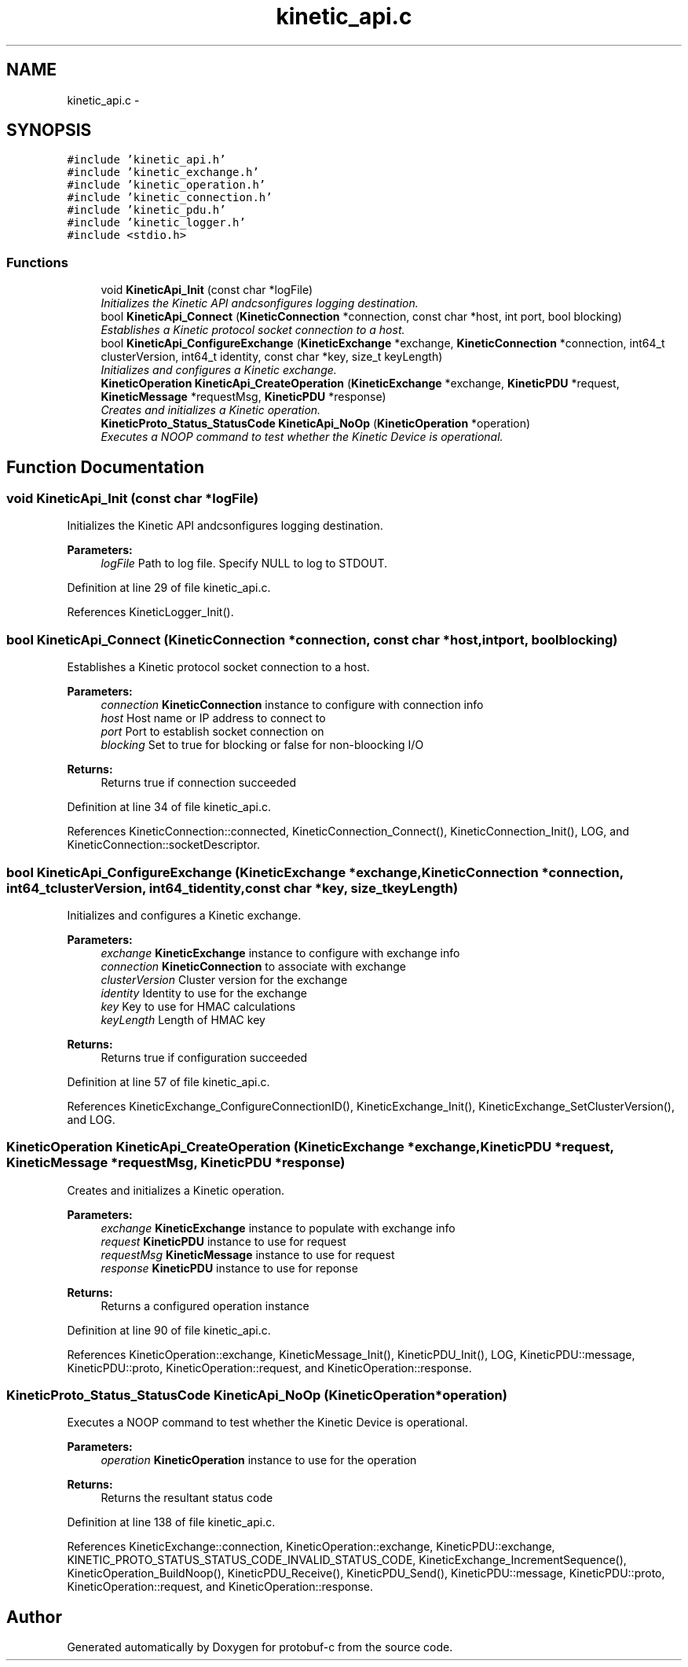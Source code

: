 .TH "kinetic_api.c" 3 "Fri Aug 8 2014" "Version v0.5.0" "protobuf-c" \" -*- nroff -*-
.ad l
.nh
.SH NAME
kinetic_api.c \- 
.SH SYNOPSIS
.br
.PP
\fC#include 'kinetic_api\&.h'\fP
.br
\fC#include 'kinetic_exchange\&.h'\fP
.br
\fC#include 'kinetic_operation\&.h'\fP
.br
\fC#include 'kinetic_connection\&.h'\fP
.br
\fC#include 'kinetic_pdu\&.h'\fP
.br
\fC#include 'kinetic_logger\&.h'\fP
.br
\fC#include <stdio\&.h>\fP
.br

.SS "Functions"

.in +1c
.ti -1c
.RI "void \fBKineticApi_Init\fP (const char *logFile)"
.br
.RI "\fIInitializes the Kinetic API andcsonfigures logging destination\&. \fP"
.ti -1c
.RI "bool \fBKineticApi_Connect\fP (\fBKineticConnection\fP *connection, const char *host, int port, bool blocking)"
.br
.RI "\fIEstablishes a Kinetic protocol socket connection to a host\&. \fP"
.ti -1c
.RI "bool \fBKineticApi_ConfigureExchange\fP (\fBKineticExchange\fP *exchange, \fBKineticConnection\fP *connection, int64_t clusterVersion, int64_t identity, const char *key, size_t keyLength)"
.br
.RI "\fIInitializes and configures a Kinetic exchange\&. \fP"
.ti -1c
.RI "\fBKineticOperation\fP \fBKineticApi_CreateOperation\fP (\fBKineticExchange\fP *exchange, \fBKineticPDU\fP *request, \fBKineticMessage\fP *requestMsg, \fBKineticPDU\fP *response)"
.br
.RI "\fICreates and initializes a Kinetic operation\&. \fP"
.ti -1c
.RI "\fBKineticProto_Status_StatusCode\fP \fBKineticApi_NoOp\fP (\fBKineticOperation\fP *operation)"
.br
.RI "\fIExecutes a NOOP command to test whether the Kinetic Device is operational\&. \fP"
.in -1c
.SH "Function Documentation"
.PP 
.SS "void KineticApi_Init (const char *logFile)"

.PP
Initializes the Kinetic API andcsonfigures logging destination\&. 
.PP
\fBParameters:\fP
.RS 4
\fIlogFile\fP Path to log file\&. Specify NULL to log to STDOUT\&. 
.RE
.PP

.PP
Definition at line 29 of file kinetic_api\&.c\&.
.PP
References KineticLogger_Init()\&.
.SS "bool KineticApi_Connect (\fBKineticConnection\fP *connection, const char *host, intport, boolblocking)"

.PP
Establishes a Kinetic protocol socket connection to a host\&. 
.PP
\fBParameters:\fP
.RS 4
\fIconnection\fP \fBKineticConnection\fP instance to configure with connection info 
.br
\fIhost\fP Host name or IP address to connect to 
.br
\fIport\fP Port to establish socket connection on 
.br
\fIblocking\fP Set to true for blocking or false for non-bloocking I/O 
.RE
.PP
\fBReturns:\fP
.RS 4
Returns true if connection succeeded 
.RE
.PP

.PP
Definition at line 34 of file kinetic_api\&.c\&.
.PP
References KineticConnection::connected, KineticConnection_Connect(), KineticConnection_Init(), LOG, and KineticConnection::socketDescriptor\&.
.SS "bool KineticApi_ConfigureExchange (\fBKineticExchange\fP *exchange, \fBKineticConnection\fP *connection, int64_tclusterVersion, int64_tidentity, const char *key, size_tkeyLength)"

.PP
Initializes and configures a Kinetic exchange\&. 
.PP
\fBParameters:\fP
.RS 4
\fIexchange\fP \fBKineticExchange\fP instance to configure with exchange info 
.br
\fIconnection\fP \fBKineticConnection\fP to associate with exchange 
.br
\fIclusterVersion\fP Cluster version for the exchange 
.br
\fIidentity\fP Identity to use for the exchange 
.br
\fIkey\fP Key to use for HMAC calculations 
.br
\fIkeyLength\fP Length of HMAC key 
.RE
.PP
\fBReturns:\fP
.RS 4
Returns true if configuration succeeded 
.RE
.PP

.PP
Definition at line 57 of file kinetic_api\&.c\&.
.PP
References KineticExchange_ConfigureConnectionID(), KineticExchange_Init(), KineticExchange_SetClusterVersion(), and LOG\&.
.SS "\fBKineticOperation\fP KineticApi_CreateOperation (\fBKineticExchange\fP *exchange, \fBKineticPDU\fP *request, \fBKineticMessage\fP *requestMsg, \fBKineticPDU\fP *response)"

.PP
Creates and initializes a Kinetic operation\&. 
.PP
\fBParameters:\fP
.RS 4
\fIexchange\fP \fBKineticExchange\fP instance to populate with exchange info 
.br
\fIrequest\fP \fBKineticPDU\fP instance to use for request 
.br
\fIrequestMsg\fP \fBKineticMessage\fP instance to use for request 
.br
\fIresponse\fP \fBKineticPDU\fP instance to use for reponse 
.RE
.PP
\fBReturns:\fP
.RS 4
Returns a configured operation instance 
.RE
.PP

.PP
Definition at line 90 of file kinetic_api\&.c\&.
.PP
References KineticOperation::exchange, KineticMessage_Init(), KineticPDU_Init(), LOG, KineticPDU::message, KineticPDU::proto, KineticOperation::request, and KineticOperation::response\&.
.SS "\fBKineticProto_Status_StatusCode\fP KineticApi_NoOp (\fBKineticOperation\fP *operation)"

.PP
Executes a NOOP command to test whether the Kinetic Device is operational\&. 
.PP
\fBParameters:\fP
.RS 4
\fIoperation\fP \fBKineticOperation\fP instance to use for the operation 
.RE
.PP
\fBReturns:\fP
.RS 4
Returns the resultant status code 
.RE
.PP

.PP
Definition at line 138 of file kinetic_api\&.c\&.
.PP
References KineticExchange::connection, KineticOperation::exchange, KineticPDU::exchange, KINETIC_PROTO_STATUS_STATUS_CODE_INVALID_STATUS_CODE, KineticExchange_IncrementSequence(), KineticOperation_BuildNoop(), KineticPDU_Receive(), KineticPDU_Send(), KineticPDU::message, KineticPDU::proto, KineticOperation::request, and KineticOperation::response\&.
.SH "Author"
.PP 
Generated automatically by Doxygen for protobuf-c from the source code\&.
